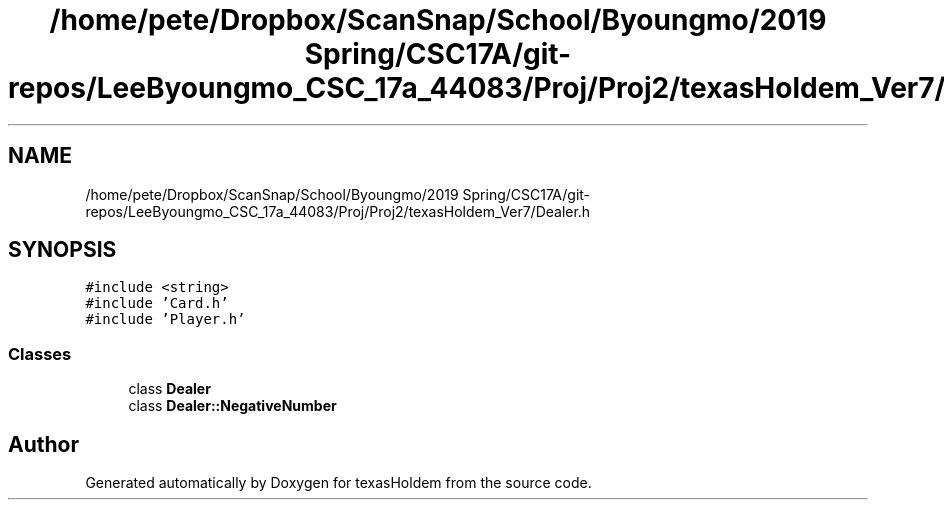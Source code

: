 .TH "/home/pete/Dropbox/ScanSnap/School/Byoungmo/2019 Spring/CSC17A/git-repos/LeeByoungmo_CSC_17a_44083/Proj/Proj2/texasHoldem_Ver7/Dealer.h" 3 "Fri Jun 7 2019" "texasHoldem" \" -*- nroff -*-
.ad l
.nh
.SH NAME
/home/pete/Dropbox/ScanSnap/School/Byoungmo/2019 Spring/CSC17A/git-repos/LeeByoungmo_CSC_17a_44083/Proj/Proj2/texasHoldem_Ver7/Dealer.h
.SH SYNOPSIS
.br
.PP
\fC#include <string>\fP
.br
\fC#include 'Card\&.h'\fP
.br
\fC#include 'Player\&.h'\fP
.br

.SS "Classes"

.in +1c
.ti -1c
.RI "class \fBDealer\fP"
.br
.ti -1c
.RI "class \fBDealer::NegativeNumber\fP"
.br
.in -1c
.SH "Author"
.PP 
Generated automatically by Doxygen for texasHoldem from the source code\&.
